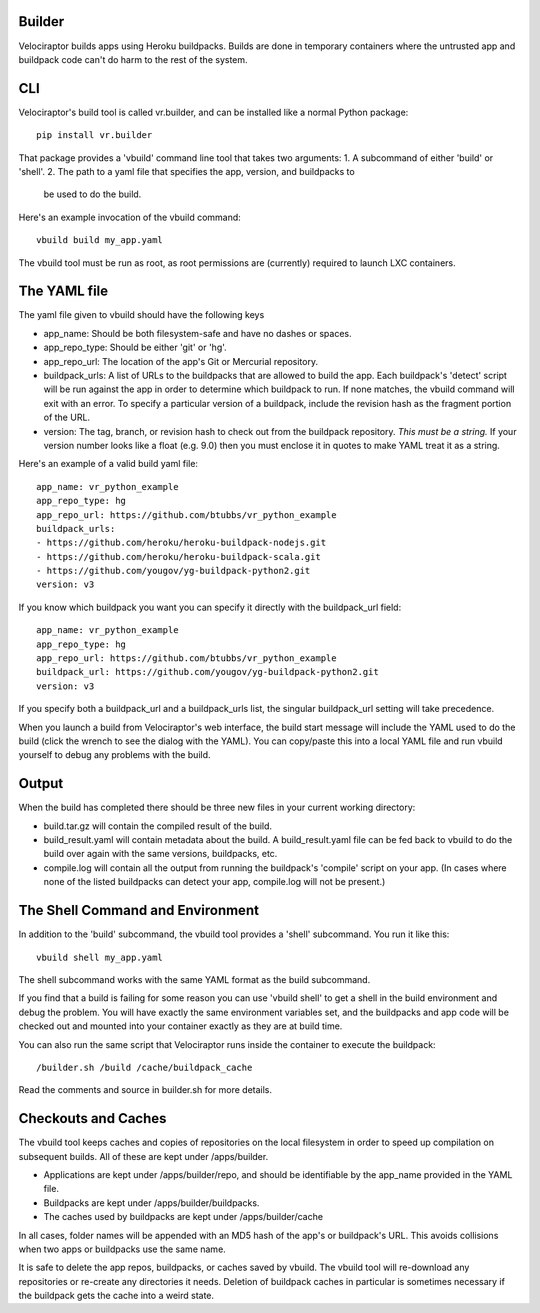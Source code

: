 Builder
=======

Velociraptor builds apps using Heroku buildpacks.  Builds are done in temporary
containers where the untrusted app and buildpack code can't do harm to the rest
of the system.

CLI
===

Velociraptor's build tool is called vr.builder, and can be installed like a
normal Python package::

  pip install vr.builder

That package provides a 'vbuild' command line tool that takes two arguments:
1. A subcommand of either 'build' or 'shell'.
2. The path to a yaml file that specifies the app, version, and buildpacks to
   be used to do the build.

Here's an example invocation of the vbuild command::

  vbuild build my_app.yaml

The vbuild tool must be run as root, as root permissions are (currently)
required to launch LXC containers.

The YAML file
=============

The yaml file given to vbuild should have the following keys

- app_name: Should be both filesystem-safe and have no dashes or spaces.
- app_repo_type: Should be either 'git' or 'hg'.
- app_repo_url: The location of the app's Git or Mercurial repository.
- buildpack_urls: A list of URLs to the buildpacks that are allowed to build
  the app.  Each buildpack's 'detect' script will be run against the app in
  order to determine which buildpack to run.  If none matches, the vbuild
  command will exit with an error.  To specify a particular version of a
  buildpack, include the revision hash as the fragment portion of the URL.
- version: The tag, branch, or revision hash to check out from the buildpack
  repository.  *This must be a string.*  If your version number looks like a
  float (e.g. 9.0) then you must enclose it in quotes to make YAML treat it as
  a string.

Here's an example of a valid build yaml file::

  app_name: vr_python_example
  app_repo_type: hg
  app_repo_url: https://github.com/btubbs/vr_python_example 
  buildpack_urls:
  - https://github.com/heroku/heroku-buildpack-nodejs.git
  - https://github.com/heroku/heroku-buildpack-scala.git
  - https://github.com/yougov/yg-buildpack-python2.git
  version: v3

If you know which buildpack you want you can specify it directly with the
buildpack_url field::

  app_name: vr_python_example
  app_repo_type: hg
  app_repo_url: https://github.com/btubbs/vr_python_example 
  buildpack_url: https://github.com/yougov/yg-buildpack-python2.git
  version: v3

If you specify both a buildpack_url and a buildpack_urls list, the singular
buildpack_url setting will take precedence.

When you launch a build from Velociraptor's web interface, the build start
message will include the YAML used to do the build (click the wrench to see the
dialog with the YAML).  You can copy/paste this into a local YAML file and run
vbuild yourself to debug any problems with the build.

Output
======

When the build has completed there should be three new files in your current
working directory:

- build.tar.gz will contain the compiled result of the build.
- build_result.yaml will contain metadata about the build.  A build_result.yaml
  file can be fed back to vbuild to do the build over again with the same
  versions, buildpacks, etc.
- compile.log will contain all the output from running the buildpack's
  'compile' script on your app.  (In cases where none of the listed buildpacks
  can detect your app, compile.log will not be present.)

The Shell Command and Environment
=================================

In addition to the 'build' subcommand, the vbuild tool provides a 'shell'
subcommand.  You run it like this::

  vbuild shell my_app.yaml

The shell subcommand works with the same YAML format as the build subcommand.

If you find that a build is failing for some reason you can use 'vbuild
shell' to get a shell in the build environment and debug the problem.  You will
have exactly the same environment variables set, and the buildpacks and app
code will be checked out and mounted into your container exactly as they are at
build time.

You can also run the same script that Velociraptor runs inside the container to
execute the buildpack::

  /builder.sh /build /cache/buildpack_cache

Read the comments and source in builder.sh for more details.

Checkouts and Caches
====================

The vbuild tool keeps caches and copies of repositories on the local filesystem
in order to speed up compilation on subsequent builds.  All of these are kept
under /apps/builder.

- Applications are kept under /apps/builder/repo, and should be identifiable by
  the app_name provided in the YAML file.
- Buildpacks are kept under /apps/builder/buildpacks.
- The caches used by buildpacks are kept under /apps/builder/cache

In all cases, folder names will be appended with an MD5 hash of the app's or
buildpack's URL.  This avoids collisions when two apps or buildpacks use the
same name.

It is safe to delete the app repos, buildpacks, or caches saved by vbuild.  The
vbuild tool will re-download any repositories or re-create any directories it
needs.  Deletion of buildpack caches in particular is sometimes necessary if
the buildpack gets the cache into a weird state.
